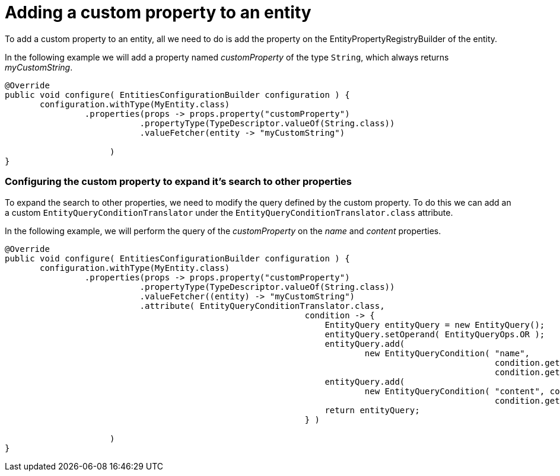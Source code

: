 = Adding a custom property to an entity

To add a custom property to an entity, all we need to do is add the property on the EntityPropertyRegistryBuilder of the entity.

In the following example we will add a property named _customProperty_ of the type `String`, which always returns _myCustomString_.

[source,java]
----
@Override
public void configure( EntitiesConfigurationBuilder configuration ) {
       configuration.withType(MyEntity.class)
                .properties(props -> props.property("customProperty")
                           .propertyType(TypeDescriptor.valueOf(String.class))
                           .valueFetcher(entity -> "myCustomString")

                     )
}
----

[discrete]
=== Configuring the custom property to expand it's search to other properties

To expand the search to other properties, we need to modify the query defined by the custom property.
To do this we can add an a custom `EntityQueryConditionTranslator` under the `EntityQueryConditionTranslator.class` attribute.

In the following example, we will perform the query of the _customProperty_ on the _name_ and _content_ properties.

[source,java]
----
@Override
public void configure( EntitiesConfigurationBuilder configuration ) {
       configuration.withType(MyEntity.class)
                .properties(props -> props.property("customProperty")
                           .propertyType(TypeDescriptor.valueOf(String.class))
                           .valueFetcher((entity) -> "myCustomString")
                           .attribute( EntityQueryConditionTranslator.class,
                                                            condition -> {
                                                                EntityQuery entityQuery = new EntityQuery();
                                                                entityQuery.setOperand( EntityQueryOps.OR );
                                                                entityQuery.add(
                                                                        new EntityQueryCondition( "name",
                                                                                                  condition.getOperand(),
                                                                                                  condition.getArguments() ) );
                                                                entityQuery.add(
                                                                        new EntityQueryCondition( "content", condition.getOperand(),
                                                                                                  condition.getArguments() ) );
                                                                return entityQuery;
                                                            } )

                     )
}
----